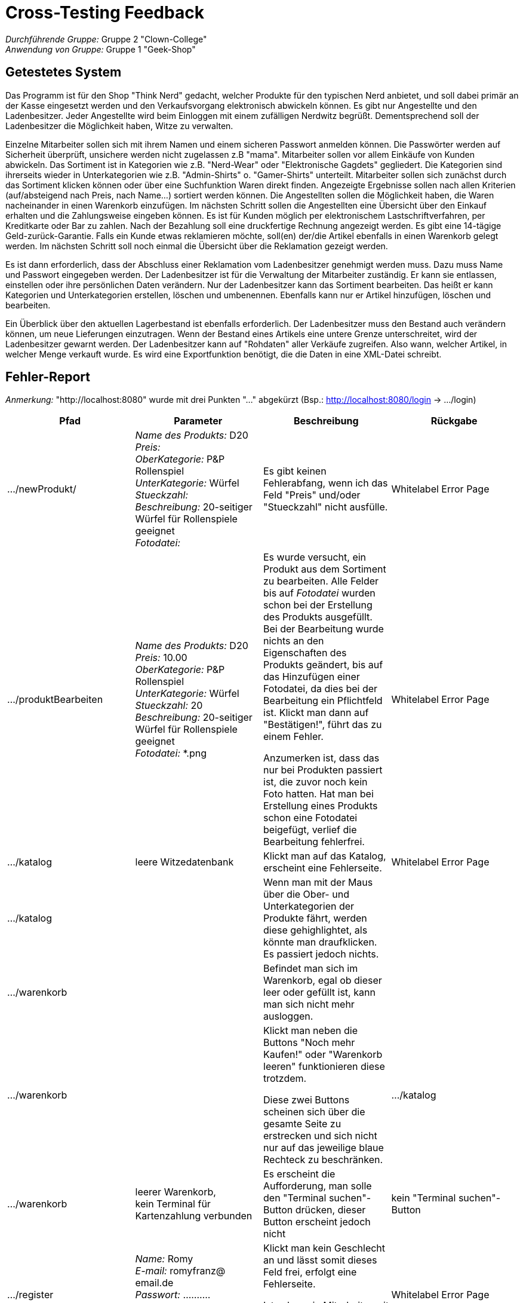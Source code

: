 = Cross-Testing Feedback

__Durchführende Gruppe:__ Gruppe 2 "Clown-College" +
__Anwendung von Gruppe:__ Gruppe 1 "Geek-Shop"

== Getestetes System
Das Programm ist für den Shop "Think Nerd" gedacht, welcher Produkte für den typischen Nerd anbietet, und soll dabei primär an der Kasse eingesetzt werden und den Verkaufsvorgang elektronisch abwickeln können. Es gibt nur Angestellte und den Ladenbesitzer. Jeder Angestellte wird beim Einloggen mit einem zufälligen Nerdwitz begrüßt. Dementsprechend soll der Ladenbesitzer die Möglichkeit haben, Witze zu verwalten.

Einzelne Mitarbeiter sollen sich mit ihrem Namen und einem sicheren Passwort anmelden können. Die Passwörter werden auf Sicherheit überprüft, unsichere werden nicht zugelassen z.B "mama". Mitarbeiter sollen vor allem Einkäufe von Kunden abwickeln. Das Sortiment ist in Kategorien wie z.B. "Nerd-Wear" oder "Elektronische Gagdets" gegliedert. Die Kategorien sind ihrerseits wieder in Unterkategorien wie z.B. "Admin-Shirts" o. "Gamer-Shirts" unterteilt. Mitarbeiter sollen sich zunächst durch das Sortiment klicken können oder über eine Suchfunktion Waren direkt finden. Angezeigte Ergebnisse sollen nach allen Kriterien (auf/absteigend nach Preis, nach Name...) sortiert werden können. Die Angestellten sollen die Möglichkeit haben, die Waren nacheinander in einen Warenkorb einzufügen. Im nächsten Schritt sollen die Angestellten eine Übersicht über den Einkauf erhalten und die Zahlungsweise eingeben können. Es ist für Kunden möglich per elektronischem Lastschriftverfahren, per Kreditkarte oder Bar zu zahlen. Nach der Bezahlung soll eine druckfertige Rechnung angezeigt werden. Es gibt eine 14-tägige Geld-zurück-Garantie. Falls ein Kunde etwas reklamieren möchte, soll(en) der/die Artikel ebenfalls in einen Warenkorb gelegt werden. Im nächsten Schritt soll noch einmal die Übersicht über die Reklamation gezeigt werden.

Es ist dann erforderlich, dass der Abschluss einer Reklamation vom Ladenbesitzer genehmigt werden muss. Dazu muss Name und Passwort eingegeben werden. Der Ladenbesitzer ist für die Verwaltung der Mitarbeiter zuständig. Er kann sie entlassen, einstellen oder ihre persönlichen Daten verändern. Nur der Ladenbesitzer kann das Sortiment bearbeiten. Das heißt er kann Kategorien und Unterkategorien erstellen, löschen und umbenennen. Ebenfalls kann nur er Artikel hinzufügen, löschen und bearbeiten.

Ein Überblick über den aktuellen Lagerbestand ist ebenfalls erforderlich. Der Ladenbesitzer muss den Bestand auch verändern können, um neue Lieferungen einzutragen. Wenn der Bestand eines Artikels eine untere Grenze unterschreitet, wird der Ladenbesitzer gewarnt werden. Der Ladenbesitzer kann auf "Rohdaten" aller Verkäufe zugreifen. Also wann, welcher Artikel, in welcher Menge verkauft wurde. Es wird eine Exportfunktion benötigt, die die Daten in eine XML-Datei schreibt.

== Fehler-Report
_Anmerkung:_ "http://localhost:8080" wurde mit drei Punkten "..." abgekürzt (Bsp.: http://localhost:8080/login -> .../login)

[options="header"]
|===
|Pfad |Parameter |Beschreibung |Rückgabe
|.../newProdukt/
|_Name des Produkts:_ D20 +
_Preis:_ +
_OberKategorie:_ P&P Rollenspiel +
_UnterKategorie:_ Würfel +
_Stueckzahl:_ +
_Beschreibung:_ 20-seitiger Würfel für Rollenspiele geeignet +
_Fotodatei:_
|Es gibt keinen Fehlerabfang, wenn ich das Feld "Preis" und/oder "Stueckzahl" nicht ausfülle.
|Whitelabel Error Page

|.../produktBearbeiten
|_Name des Produkts:_ D20 +
_Preis:_ 10.00 +
_OberKategorie:_ P&P Rollenspiel +
_UnterKategorie:_ Würfel +
_Stueckzahl:_ 20 +
_Beschreibung:_ 20-seitiger Würfel für Rollenspiele geeignet +
_Fotodatei:_ *.png
|Es wurde versucht, ein Produkt aus dem Sortiment zu bearbeiten. Alle Felder bis auf _Fotodatei_ wurden schon bei der Erstellung des Produkts ausgefüllt. Bei der Bearbeitung wurde nichts an den Eigenschaften des Produkts geändert, bis auf das Hinzufügen einer Fotodatei, da dies bei der Bearbeitung ein Pflichtfeld ist. Klickt man dann auf "Bestätigen!", führt das zu einem Fehler.

Anzumerken ist, dass das nur bei Produkten passiert ist, die zuvor noch kein Foto hatten. Hat man bei Erstellung eines Produkts schon eine Fotodatei beigefügt, verlief die Bearbeitung fehlerfrei.
|Whitelabel Error Page

|.../katalog
|leere Witzedatenbank
|Klickt man auf das Katalog, erscheint eine Fehlerseite.
|Whitelabel Error Page

|.../katalog
|
|Wenn man mit der Maus über die Ober- und Unterkategorien der Produkte fährt, werden diese gehighlightet, als könnte man draufklicken. Es passiert jedoch nichts.
|

|.../warenkorb
|
|Befindet man sich im Warenkorb, egal ob dieser leer oder gefüllt ist, kann man sich nicht mehr ausloggen.
|

|.../warenkorb
|
|Klickt man neben die Buttons "Noch mehr Kaufen!" oder "Warenkorb leeren" funktionieren diese trotzdem.

Diese zwei Buttons scheinen sich über die gesamte Seite zu erstrecken und sich nicht nur auf das jeweilige blaue Rechteck zu beschränken.
|.../katalog

|.../warenkorb
|leerer Warenkorb, +
kein Terminal für Kartenzahlung verbunden
|Es erscheint die Aufforderung, man solle den "Terminal suchen"-Button drücken, dieser Button erscheint jedoch nicht
|kein "Terminal suchen"-Button

|.../register
|_Name:_ Romy +
_E-mail:_ romyfranz@ email.de +
_Passwort:_ .......... +
_Geburtsdatum:_ 01.01.2000 +
_Geschlecht:_ °Mann °Frau °divers
|Klickt man kein Geschlecht an und lässt somit dieses Feld frei, erfolgt eine Fehlerseite.

Ist schon ein Mitarbeiter mit demselben Namen registriert, ergibt das ebenso ein Fehler.
|Whitelabel Error Page
|===

== Sonstiges
=== Optik der Anwendung
Die Anwendung hat eine einheitliche Optik. Das umfasst einheitliches Buttondesign, sich nicht verändernde Navbar und Header, einheitliches Tabellendesign etc. Die Schriftgröße und -art ist gut lesbar und die Buttons sind auch als diese zu erkennen.

Lediglich die Shopseite zu den Produkten könnte noch ein wenig überschaubarer gestaltet werden, ist aber dennoch verständlich, und im Warenkorb ist das [EUR] beim Preis im Tabellenkopf nichtig. Zudem sollte man die Buttons noch alle einheitlich auf Deutsch beschriften und den Rechtschreibfehler "Registerierung" in der Navbar beheben. Außerdem werden spezifisch in der Tabelle der Rechnungsdatenbank nur jede zweite Zeile gehighlightet, wenn man mit der Maus über die Zeilen fährt.

=== Ungetestete Features
[options="header"]
|===
|ID |Titel |Beschreibung
|Anf_126
|Reklamationsprüfung
|Jede Reklamation soll nach dem Abgleich geprüft werden, ob die Reklamationsfrist von 14 Tagen eingehalten wurde.
|===

=== Fehlende Features
[options="header"]
|===
|ID |Titel |Beschreibung
|Anf_121
|Warenkorbausschluss
|Der Warenkorb kann entweder nur zu kaufende Produkte oder nur Reklamationen beinhalten.
|Anf_123
|Reklamationsprüfung über Bar
|Per Knopfdruck wählt man "Barzahlung" aus und dann kann man über die Belegnummer die gespeicherte Rechnung in der Barzahlungsdatenbank finden. Der Mitarbeiter bestätigt mit einem Klick, wenn der Abgleich der Rechnungen erfolgreich verlief.
|Anf_124
|Reklamationsprüfung über Karte ohne Rechnung
|Per Knopfdruck wählt man "Kartenzahlung, keine Rechnung" aus und dann kann man über die IBAN die gespeicherte Rechnung in der Kartenzahlungsdatenbank finden. Der Mitarbeiter bestätigt mit einem Klick, wenn der Abgleich der Rechnungen erfolgreich verlief.
|Anf_125
|Reklamationsprüfung über Karte mit Rechnung
|Per Knopfdruck wählt man "Kartenzahlung, mit Rechnung" aus und dann kann man über die IBAN die gespeicherte Rechnung in der Kartenzahlungsdatenbank finden. Der Mitarbeiter bestätigt mit einem Klick, wenn der Abgleich der Rechnungen erfolgreich verlief.
|Anf_127
|Autorisation
|Wenn alle Reklamationsprüfungen bestanden wurden, wird die Eingabe eines Benutzernamen und Passwords eines Admin verlangt.
|Anf_129
|Bedingungen der Reklamation prüfen
|Erst wenn die Anforderungen 74 bis 78 durchlaufen wurden, kann die Reklamation in den Warenkorb gelegt werden.
|Anf_129.5
|Lagerbestandsanpassung bei Reklamation
|Falls die Reklamation zurückgenommen wird, wird der Lagerbestand entsprechend erhöht.
|Anf_150
|XML-Export-Funktion
|Auf der Adminverwaltungsseite kann man per Button die XML-Funktion aufrufen. Dort kann man auswählen, welche Datenbanken als eine XML-Datei exportiert werden soll.
|Anf_151
|XML speichern
|Alle erstellten XML-Exporte, werden dann in einen Ordner (XML-Exporte) hinterlegt, auf den zugegriffen werden kann.
|===

=== Interaktion mit der Anwendung (Usability)

Die Anwendung ist auch ohne Vorkenntnisse gut nutzbar. Alle Reiter und Buttons sind selbsterklärend. Alle Gruppenmitglieder konnten die Anwendung starten, trotz unterschiedlicher Browsernutzung.

== Verbesserungsvorschläge
.Anwendung: 
* das Passwort sollte im Nachhinein änderbar sein
* den vorgelesenen Witz könnte man einmalig als Sessionvariable einfügen, sodass er nicht immer wieder neu generiert und vorgelesen wird, wenn man auf das Katalog klickt, da es schnell nervig werden kann und man sowieso nur von dem Witz *begrüßt* werden soll (Tipp: siehe Clown-College -> der Nutzername und die Rolle, die oben rechts angezeigt werden, sind auch Sessionvariablen)
* da die Registrierung über den Reiter "Registrierung" und über den Button "neuer Mitarbeiter registrieren" in der Mitarbeiterliste exakt die gleiche Funktion erfüllt, kann eines von beiden komplett weggelassen werden
* der Name des Produkts sollte eindeutig gemacht werden, damit man nicht zwei Produkte mit demselben Namen erstellen kann
* bei der Erstellung eines Produkts ist das Foto kein Pflichtfeld, bei der Bearbeitung jedoch schon (es wäre leichter, sich dafür zu entscheiden, es in der Erstellung zu einem Pflichtfeld zu machen, da man so den Whitelabel Error in der Bearbeitung umgehen kann)
* bei der Bearbeitung des Produkts, wäre es besser, wenn die Fotodatei mit in das Bearbeitungsfenster übernommen wird und dass der Nutzer das "EUR" im Preis nicht immer manuell wegmachen muss
* man sollte auch zulassen, dass Leute, die nicht zwischen 1990 und 1999 geboren wurden, einstellbar sind (Leute aus dem Jahrgang 2001 könnten auch exzellente Mitarbeiter sein, obwohl sie keine Millenials mehr sind)
* die Sortierfunktion im Katalog ist noch verbesserungswürdig -> die Sortierung "Hauptkategorie" kann für Verwirrung sorgen, da sie absteigend zu sortieren scheint
* die Suchfunktion ebenso -> Groß- und Kleinschreibung sollte bei der Eingabe nicht beachtet werden
* es sind leere Witze möglich, was die Mitarbeiter vielleicht erfreut, aber bestimmt nicht vom Kunden gewollt ist

.Pflichtenheft:
* 1.3 Zielsetzung: klassisches V-Modell, aber agiles Scrum? Widerspruch
* 3 Interessengruppen: nur der Ladenbesitzer als Stakeholder, wenn in den nächsten Diagrammen auch Mitarbeiter wichtig sind?
* 4.1 Kontextdiagramm: warum zweimal Ladenbesitzer?
* 5.1 Use-Case-Diagramm: auch doppelter Ladenbesitzer

